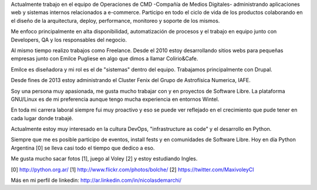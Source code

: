 .. title: Resume
.. slug: resume
.. date: 2015-02-22 16:46:52 UTC-03:00
.. tags: personal, resume, cv
.. category: 
.. link: 
.. description: 
.. type: text

Actualmente trabajo en el equipo de Operaciones de CMD -Compañía de Medios Digitales-
administrando aplicaciones web y sistemas internos relacionados a e-commerce.
Participo en todo el ciclo de vida de los productos colaborando en el 
diseño de la arquitectura, deploy, performance, monitoreo y soporte de los mismos.

Me enfoco principalmente en alta disponibilidad, automatización de procesos y el
trabajo en equipo junto con Developers, QA y los responsables del negocio.

Al mismo tiempo realizo trabajos como Freelance. Desde el 2010 estoy 
desarrollando sitios webs para pequeñas empresas junto con Emilce Pugliese 
en algo que dimos a llamar Colirio&Cafe. 

Emilce es diseñadora y mi rol es el de "sistemas" dentro del equipo. 
Trabajamos principalmente con Drupal.

Desde fines de 2013 estoy administrando el Cluster Fenix del Grupo de Astrofísica Numerica, IAFE.

Soy una persona muy apasionada, me gusta mucho trabajar con y en proyectos 
de Software Libre. La plataforma GNU/Linux es de mi preferencia aunque 
tengo mucha experiencia en entornos Wintel.

En toda mi carrera laboral siempre fui muy proactivo y eso se puede ver 
reflejado en el crecimiento que pude tener en cada lugar donde trabajé.

Actualmente estoy muy interesado en la cultura DevOps, "infrastructure as code" 
y el desarrollo en Python.

Siempre que me es posible participo de eventos, install fests y en 
comunidades de Software Libre. Hoy en día Python Argentina [0] se lleva 
casi todo el tiempo que dedico a eso.

Me gusta mucho sacar fotos [1], juego al Voley [2] y estoy estudiando Ingles.

[0] http://python.org.ar/
[1] http://www.flickr.com/photos/bolche/
[2] https://twitter.com/MaxivoleyCI

Más en mi perfil de linkedin: http://ar.linkedin.com/in/nicolasdemarchi/
